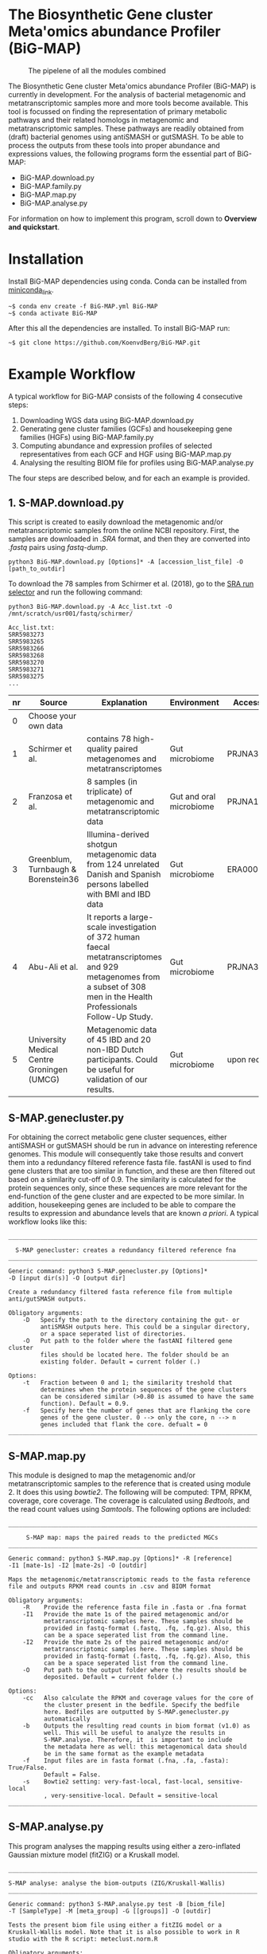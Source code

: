 * The Biosynthetic Gene cluster Meta'omics abundance Profiler (BiG-MAP)
#+CAPTION: The pipelene of all the modules combined
#+NAME: metAbEx Pipeline 
[[https://github.com/KoenvdBerg/BiG-MAP/FINAL_pipeline_V3.png]]

The Biosynthetic Gene cluster Meta'omics abundance Profiler (BiG-MAP)
is currently in development. For the analysis of bacterial metagenomic
and metatranscriptomic samples more and more tools become
available. This tool is focussed on finding the representation of
primary metabolic pathways and their related homologs in metagenomic
and metatranscriptomic samples. These pathways are readily obtained
from (draft) bacterial genomes using antiSMASH or gutSMASH. To be able
to process the outputs from these tools into proper abundance and
expressions values, the following programs form the essential part of
BiG-MAP:
- BiG-MAP.download.py
- BiG-MAP.family.py
- BiG-MAP.map.py
- BiG-MAP.analyse.py
For information on how to implement this program, scroll down to
*Overview and quickstart*. 

* Installation
Install BiG-MAP dependencies using conda. Conda can be installed from
[[https://docs.conda.io/en/latest/miniconda.html][miniconda_link]]. 
#+BEGIN_EXAMPLE
~$ conda env create -f BiG-MAP.yml BiG-MAP
~$ conda activate BiG-MAP
#+END_EXAMPLE
After this all the dependencies are installed. To install BiG-MAP run:
#+BEGIN_EXAMPLE
~$ git clone https://github.com/KoenvdBerg/BiG-MAP.git
#+END_EXAMPLE


* Example Workflow
A typical workflow for BiG-MAP consists of the following 4 consecutive steps:
1) Downloading WGS data using BiG-MAP.download.py
2) Generating gene cluster families (GCFs) and housekeeping gene
   families (HGFs) using BiG-MAP.family.py
3) Computing abundance and expression profiles of selected
   representatives from each GCF and HGF using BiG-MAP.map.py
4) Analysing the resulting BIOM file for profiles using
   BiG-MAP.analyse.py
The four steps are described below, and for each an example is
provided. 

** 1. S-MAP.download.py
This script is created to easily download the metagenomic and/or
metatranscriptomic samples from the online NCBI repository. First, the
samples are downloaded in /.SRA/ format, and then they are converted
into /.fastq/ pairs using /fastq-dump/. 
#+BEGIN_EXAMPLE
python3 BiG-MAP.download.py [Options]* -A [accession_list_file] -O [path_to_outdir]
#+END_EXAMPLE
To download the 78 samples from Schirmer et al. (2018), go to the [[https://www.ncbi.nlm.nih.gov/Traces/study/][SRA
run selector]] and run the following command:
#+BEGIN_EXAMPLE
python3 BiG-MAP.download.py -A Acc_list.txt -O /mnt/scratch/usr001/fastq/schirmer/

Acc_list.txt:
SRR5983273
SRR5983265
SRR5983266
SRR5983268
SRR5983270
SRR5983271
SRR5983275
...
#+END_EXAMPLE
| nr | Source                                     | Explanation                                                                                                                                                             | Environment             | Accesssion   |
|----+--------------------------------------------+-------------------------------------------------------------------------------------------------------------------------------------------------------------------------+-------------------------+--------------|
|  0 | Choose your own data                       |                                                                                                                                                                         |                         |              |
|  1 | Schirmer et al.                            | contains 78 high-quality paired metagenomes and metatranscriptomes                                                                                                      | Gut microbiome          | PRJNA389280  |
|  2 | Franzosa et al.                            | 8 samples (in triplicate) of metagenomic and metatranscriptomic data                                                                                                    | Gut and oral microbiome | PRJNA188481  |
|  3 | Greenblum, Turnbaugh & Borenstein36        | Illumina-derived shotgun metagenomic data from 124 unrelated Danish and Spanish persons labelled with BMI and IBD data                                                  | Gut microbiome          | ERA000116    |
|  4 | Abu-Ali et al.                             | It reports a large-scale investigation of 372 human faecal metatranscriptomes and 929 metagenomes from a subset of 308 men in the Health Professionals Follow-Up Study. | Gut microbiome          | PRJNA354235  |
|  5 | University Medical Centre Groningen (UMCG) | Metagenomic data of 45 IBD and 20 non-IBD Dutch participants. Could be useful for validation of our results.                                                            | Gut microbiome          | upon request |

** S-MAP.genecluster.py
For obtaining the correct metabolic gene cluster sequences, either
antiSMASH or gutSMASH should be run in advance on interesting
reference genomes. This module will consequently take those results
and convert them into a redundancy filtered reference fasta
file. fastANI is used to find gene clusters that are too similar in
function, and these are then filtered out based on a similarity
cut-off of 0.9. The similarity is calculated for the protein sequences
only, since these sequences are more relevant for the end-function of
the gene cluster and are expected to be more similar. In addition,
housekeeping genes are included to be able to compare the results to
expression and abundance levels that are known /a priori/. A typical
workflow looks like this:
#+BEGIN_EXAMPLE
______________________________________________________________________

  S-MAP genecluster: creates a redundancy filtered reference fna
______________________________________________________________________

Generic command: python3 S-MAP.genecluster.py [Options]*
-D [input dir(s)] -O [output dir]

Create a redundancy filtered fasta reference file from multiple
anti/gutSMASH outputs.

Obligatory arguments:
    -D   Specify the path to the directory containing the gut- or
         antiSMASH outputs here. This could be a singular directory,
         or a space seperated list of directories.
    -O   Put path to the folder where the fastANI filtered gene cluster
         files should be located here. The folder should be an
         existing folder. Default = current folder (.)

Options:
    -t   Fraction between 0 and 1; the similarity treshold that
         determines when the protein sequences of the gene clusters
         can be considered similar (>0.80 is assumed to have the same
         function). Default = 0.9.
    -f   Specify here the number of genes that are flanking the core
         genes of the gene cluster. 0 --> only the core, n --> n
         genes included that flank the core. defualt = 0
______________________________________________________________________
#+END_EXAMPLE
** S-MAP.map.py
This module is designed to map the metagenomic and/or
metatranscriptomic samples to the reference that is created using
module 2. It does this using /bowtie2/. The following will be
computed: TPM, RPKM, coverage, core coverage. The coverage is
calculated using /Bedtools/, and the read count values using
/Samtools/. The following options are included:

#+BEGIN_EXAMPLE
______________________________________________________________________

     S-MAP map: maps the paired reads to the predicted MGCs
______________________________________________________________________

Generic command: python3 S-MAP.map.py [Options]* -R [reference]
-I1 [mate-1s] -I2 [mate-2s] -O [outdir]

Maps the metagenomic/metatranscriptomic reads to the fasta reference
file and outputs RPKM read counts in .csv and BIOM format

Obligatory arguments:
    -R    Provide the reference fasta file in .fasta or .fna format
    -I1   Provide the mate 1s of the paired metagenomic and/or
          metatranscriptomic samples here. These samples should be
          provided in fastq-format (.fastq, .fq, .fq.gz). Also, this
          can be a space seperated list from the command line.
    -I2   Provide the mate 2s of the paired metagenomic and/or
          metatranscriptomic samples here. These samples should be
          provided in fastq-format (.fastq, .fq, .fq.gz). Also, this
          can be a space seperated list from the command line.
    -O    Put path to the output folder where the results should be
          deposited. Default = current folder (.)

Options:
    -cc   Also calculate the RPKM and coverage values for the core of
          the cluster present in the bedfile. Specify the bedfile
          here. Bedfiles are outputted by S-MAP.genecluster.py
          automatically
    -b    Outputs the resulting read counts in biom format (v1.0) as
          well. This will be useful to analyze the results in
          S-MAP.analyse. Therefore, it  is important to include
          the metadata here as well: this metagenomical data should
          be in the same format as the example metadata
    -f    Input files are in fasta format (.fna, .fa, .fasta): True/False.
          Default = False.
    -s    Bowtie2 setting: very-fast-local, fast-local, sensitive-local
          , very-sensitive-local. Default = sensitive-local
______________________________________________________________________
#+END_EXAMPLE
** S-MAP.analyse.py
This program analyses the mapping results using either a zero-inflated
Gaussian mixture model (fitZIG) or a Kruskall model. 

#+BEGIN_EXAMPLE
______________________________________________________________________

S-MAP analyse: analyse the biom-outputs (ZIG/Kruskall-Wallis)
______________________________________________________________________

Generic command: python3 S-MAP.analyse.py test -B [biom_file]
-T [SampleType] -M [meta_group] -G [[groups]] -O [outdir]

Tests the present biom file using either a fitZIG model or a
Kruskall-Wallis model. Note that it is also possible to work in R
studio with the R script: meteclust.norm.R

Obligatory arguments:
    -B    Provide the Biom file here
    -T    metagenomic/metatranscriptomic
    -M    provide the metagroup here. This is the first column in the
          options output. Examples: DiseaseStatus, Longitude, etc...
    -G    Space separated list of 2 groups that are to be compared.
          Example: UC and non-IBD --> UC non-IBD
    -O    Put path to the output folder where the results should be
          deposited. Default = current folder (.)
______________________________________________________________________
#+END_EXAMPLE
* Requirements
** Software:
- Python 3+
- R statistics
- fastq-dump
- fastANI
- HMMer
- Bowtie2
- Samtools
- Bedtools
- biom

** Packages:
*** Python
- BioPython
- pandas
*** R
- metagenomeSeq
- biomformat
- ComplexHeatmap=2.0.0
- viridisLite
- RColorBrewer
- tidyverse
